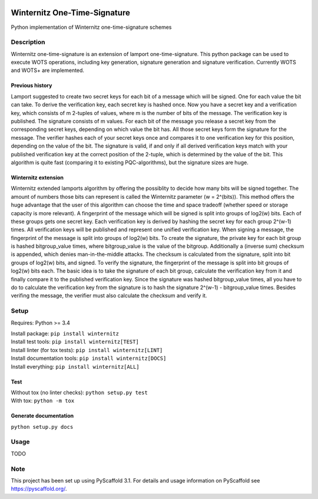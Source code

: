 |Build Status| |Coverage Status| |Documentation Status| |License: MIT|

Winternitz One-Time-Signature
==============================

Python implementation of Winternitz one-time-signature schemes

Description
-----------

Winternitz one-time-signature is an extension of lamport one-time-signature.
This python package can be used to execute WOTS operations, including
key generation, signature generation and signature verification.
Currently WOTS and WOTS+ are implemented.

Previous history
~~~~~~~~~~~~~~~~
Lamport suggested to create two secret keys for each bit of a message which will
be signed. One for each value the bit can take. To derive the verification key,
each secret key is hashed once. Now you have a secret key and a verification key,
which consists of m 2-tuples of values, where m is the number of bits of the message.
The verification key is published.
The signature consists of m values. For each bit of the message you release a secret key from
the corresponding secret keys, depending on which value the bit has. All those secret
keys form the signature for the message. The verifier hashes each of your secret keys
once and compares it to one verification key for this position, depending on the value
of the bit. The signature is valid, if and only if all derived verification keys match with
your published verification key at the correct position of the 2-tuple, which is determined by the value
of the bit. This algorithm is quite fast
(comparing it to existing PQC-algorithms), but the signature sizes are huge.

Winternitz extension
~~~~~~~~~~~~~~~~~~~
Winternitz extended lamports algorithm by offering the possiblity to decide
how many bits will be signed together. The amount of numbers those bits can
represent is called the Winternitz parameter (w = 2^(bits)). This method offers the huge
advantage that the user of this algorithm can choose the time and space tradeoff
(whether speed or storage capacity is more relevant). A fingerprint of the message which
will be signed is split into groups of log2(w) bits. Each of these groups gets one secret key.
Each verification key is derived by hashing the secret key for each group 2^(w-1) times. All verification
keys will be published and represent one unified verification key. When signing a message, the
fingerprint of the message is split into groups of log2(w) bits. To create the signature, the
private key for each bit group is hashed bitgroup_value times, where bitgroup_value is the value
of the bitgroup. Additionally a (inverse sum) checksum is appended, which denies man-in-the-middle
attacks. The checksum is calculated from the signature, split into bit groups of log2(w) bits, and
signed. To verify the signature, the fingerprint of the message is split into bit groups of log2(w)
bits each. The basic idea is to take the signature of each bit group, calculate the verification key
from it and finally compare it to the published verification key. Since the signature was hashed
bitgroup_value times, all you have to do to calculate the verification key from the signature
is to hash the signature 2^(w-1) - bitgroup_value times. Besides verifing the message, the verifier
must also calculate the checksum and verify it.

Setup
-----
Requires: Python >= 3.4

| Install package: ``pip install winternitz``
| Install test tools: ``pip install winternitz[TEST]``
| Install linter (for tox tests): ``pip install winternitz[LINT]``
| Install documentation tools: ``pip install winternitz[DOCS]``
| Install everything: ``pip install winternitz[ALL]``

Test
~~~~
| Without tox (no linter checks): ``python setup.py test``
| With tox: ``python -m tox``

Generate documentation
~~~~~~~~~~~~~~~~
``python setup.py docs``


Usage
-----

TODO

Note
----

This project has been set up using PyScaffold 3.1. For details and usage
information on PyScaffold see `https://pyscaffold.org/`_.

.. _`https://pyscaffold.org/`: https://pyscaffold.org/

.. |Build Status| image:: https://www.travis-ci.com/sea212/winternitz-one-time-signature.svg?branch=master
   :target: https://www.travis-ci.com/sea212/winternitz-one-time-signature
.. |Coverage Status| image:: https://coveralls.io/repos/github/sea212/winternitz-one-time-signature/badge.svg?branch=master
   :target: https://coveralls.io/github/sea212/winternitz-one-time-signature?branch=master
.. |Documentation Status| image:: https://readthedocs.org/projects/winternitz-one-time-signature/badge/?version=latest
   :target: https://winternitz-one-time-signature.readthedocs.io/en/latest/?badge=latest
   :alt: Documentation Status
.. |License: MIT| image:: https://img.shields.io/badge/License-MIT-yellow.svg
   :target: https://opensource.org/licenses/MIT
